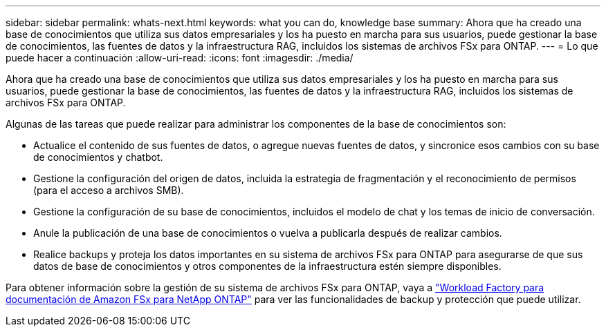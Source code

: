 ---
sidebar: sidebar 
permalink: whats-next.html 
keywords: what you can do, knowledge base 
summary: Ahora que ha creado una base de conocimientos que utiliza sus datos empresariales y los ha puesto en marcha para sus usuarios, puede gestionar la base de conocimientos, las fuentes de datos y la infraestructura RAG, incluidos los sistemas de archivos FSx para ONTAP. 
---
= Lo que puede hacer a continuación
:allow-uri-read: 
:icons: font
:imagesdir: ./media/


[role="lead"]
Ahora que ha creado una base de conocimientos que utiliza sus datos empresariales y los ha puesto en marcha para sus usuarios, puede gestionar la base de conocimientos, las fuentes de datos y la infraestructura RAG, incluidos los sistemas de archivos FSx para ONTAP.

Algunas de las tareas que puede realizar para administrar los componentes de la base de conocimientos son:

* Actualice el contenido de sus fuentes de datos, o agregue nuevas fuentes de datos, y sincronice esos cambios con su base de conocimientos y chatbot.
* Gestione la configuración del origen de datos, incluida la estrategia de fragmentación y el reconocimiento de permisos (para el acceso a archivos SMB).
* Gestione la configuración de su base de conocimientos, incluidos el modelo de chat y los temas de inicio de conversación.
* Anule la publicación de una base de conocimientos o vuelva a publicarla después de realizar cambios.
* Realice backups y proteja los datos importantes en su sistema de archivos FSx para ONTAP para asegurarse de que sus datos de base de conocimientos y otros componentes de la infraestructura estén siempre disponibles.


Para obtener información sobre la gestión de su sistema de archivos FSx para ONTAP, vaya a https://docs.netapp.com/us-en/workload-fsx-ontap/index.html["Workload Factory para documentación de Amazon FSx para NetApp ONTAP"^] para ver las funcionalidades de backup y protección que puede utilizar.
